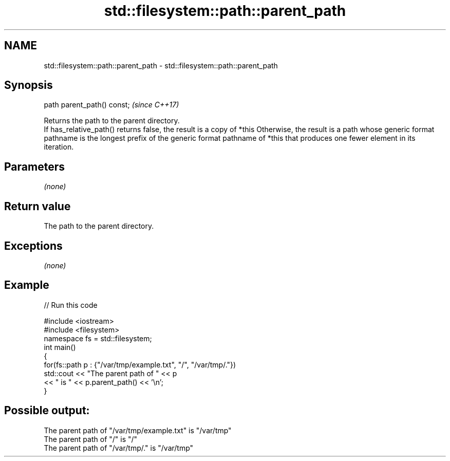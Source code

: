 .TH std::filesystem::path::parent_path 3 "2020.03.24" "http://cppreference.com" "C++ Standard Libary"
.SH NAME
std::filesystem::path::parent_path \- std::filesystem::path::parent_path

.SH Synopsis

  path parent_path() const;  \fI(since C++17)\fP

  Returns the path to the parent directory.
  If has_relative_path() returns false, the result is a copy of *this Otherwise, the result is a path whose generic format pathname is the longest prefix of the generic format pathname of *this that produces one fewer element in its iteration.

.SH Parameters

  \fI(none)\fP

.SH Return value

  The path to the parent directory.

.SH Exceptions

  \fI(none)\fP

.SH Example

  
// Run this code

    #include <iostream>
    #include <filesystem>
    namespace fs = std::filesystem;
    int main()
    {
        for(fs::path p : {"/var/tmp/example.txt", "/", "/var/tmp/."})
            std::cout << "The parent path of " << p
                      << " is " << p.parent_path() << '\\n';
    }

.SH Possible output:

    The parent path of "/var/tmp/example.txt" is "/var/tmp"
    The parent path of "/" is "/"
    The parent path of "/var/tmp/." is "/var/tmp"





